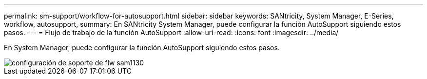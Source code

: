 ---
permalink: sm-support/workflow-for-autosupport.html 
sidebar: sidebar 
keywords: SANtricity, System Manager, E-Series, workflow, autosupport, 
summary: En SANtricity System Manager, puede configurar la función AutoSupport siguiendo estos pasos. 
---
= Flujo de trabajo de la función AutoSupport
:allow-uri-read: 
:icons: font
:imagesdir: ../media/


[role="lead"]
En System Manager, puede configurar la función AutoSupport siguiendo estos pasos.

image::../media/sam1130-flw-support-asup-setup.gif[configuración de soporte de flw sam1130]
